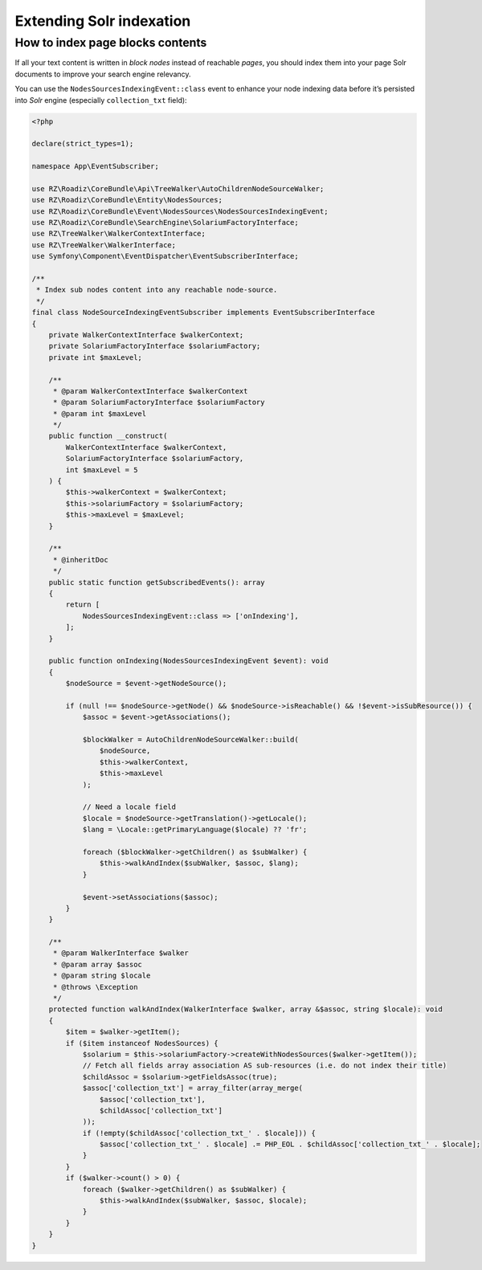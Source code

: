 .. _extending_solr:

Extending Solr indexation
-------------------------

How to index page blocks contents
^^^^^^^^^^^^^^^^^^^^^^^^^^^^^^^^^

If all your text content is written in *block nodes* instead of reachable *pages*, you should index them
into your page Solr documents to improve your search engine relevancy.

You can use the ``NodesSourcesIndexingEvent::class`` event to enhance your node indexing data before
it’s persisted into *Solr* engine (especially ``collection_txt`` field):

.. code-block:: php

    <?php

    declare(strict_types=1);

    namespace App\EventSubscriber;

    use RZ\Roadiz\CoreBundle\Api\TreeWalker\AutoChildrenNodeSourceWalker;
    use RZ\Roadiz\CoreBundle\Entity\NodesSources;
    use RZ\Roadiz\CoreBundle\Event\NodesSources\NodesSourcesIndexingEvent;
    use RZ\Roadiz\CoreBundle\SearchEngine\SolariumFactoryInterface;
    use RZ\TreeWalker\WalkerContextInterface;
    use RZ\TreeWalker\WalkerInterface;
    use Symfony\Component\EventDispatcher\EventSubscriberInterface;

    /**
     * Index sub nodes content into any reachable node-source.
     */
    final class NodeSourceIndexingEventSubscriber implements EventSubscriberInterface
    {
        private WalkerContextInterface $walkerContext;
        private SolariumFactoryInterface $solariumFactory;
        private int $maxLevel;

        /**
         * @param WalkerContextInterface $walkerContext
         * @param SolariumFactoryInterface $solariumFactory
         * @param int $maxLevel
         */
        public function __construct(
            WalkerContextInterface $walkerContext,
            SolariumFactoryInterface $solariumFactory,
            int $maxLevel = 5
        ) {
            $this->walkerContext = $walkerContext;
            $this->solariumFactory = $solariumFactory;
            $this->maxLevel = $maxLevel;
        }

        /**
         * @inheritDoc
         */
        public static function getSubscribedEvents(): array
        {
            return [
                NodesSourcesIndexingEvent::class => ['onIndexing'],
            ];
        }

        public function onIndexing(NodesSourcesIndexingEvent $event): void
        {
            $nodeSource = $event->getNodeSource();

            if (null !== $nodeSource->getNode() && $nodeSource->isReachable() && !$event->isSubResource()) {
                $assoc = $event->getAssociations();

                $blockWalker = AutoChildrenNodeSourceWalker::build(
                    $nodeSource,
                    $this->walkerContext,
                    $this->maxLevel
                );

                // Need a locale field
                $locale = $nodeSource->getTranslation()->getLocale();
                $lang = \Locale::getPrimaryLanguage($locale) ?? 'fr';

                foreach ($blockWalker->getChildren() as $subWalker) {
                    $this->walkAndIndex($subWalker, $assoc, $lang);
                }

                $event->setAssociations($assoc);
            }
        }

        /**
         * @param WalkerInterface $walker
         * @param array $assoc
         * @param string $locale
         * @throws \Exception
         */
        protected function walkAndIndex(WalkerInterface $walker, array &$assoc, string $locale): void
        {
            $item = $walker->getItem();
            if ($item instanceof NodesSources) {
                $solarium = $this->solariumFactory->createWithNodesSources($walker->getItem());
                // Fetch all fields array association AS sub-resources (i.e. do not index their title)
                $childAssoc = $solarium->getFieldsAssoc(true);
                $assoc['collection_txt'] = array_filter(array_merge(
                    $assoc['collection_txt'],
                    $childAssoc['collection_txt']
                ));
                if (!empty($childAssoc['collection_txt_' . $locale])) {
                    $assoc['collection_txt_' . $locale] .= PHP_EOL . $childAssoc['collection_txt_' . $locale];
                }
            }
            if ($walker->count() > 0) {
                foreach ($walker->getChildren() as $subWalker) {
                    $this->walkAndIndex($subWalker, $assoc, $locale);
                }
            }
        }
    }


